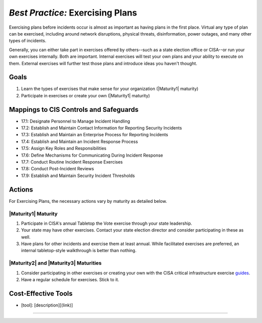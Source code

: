 ..
  Created by: mike garcia
  To: exercising plans and attending tabletop exercises

.. |bp_title| replace:: Exercising Plans

*Best Practice:* |bp_title|
----------------------------------------------

Exercising plans before incidents occur is almost as important as having plans in the first place. Virtual any type of plan can be exercised, including around network disruptions, physical threats, disinformation, power outages, and many other types of incidents.

Generally, you can either take part in exercises offered by others--such as a state election office or CISA--or run your own exercises internally. Both are important. Internal exercises will test your own plans and your ability to execute on them. External exercises will further test those plans and introduce ideas you haven't thought.

Goals
**********************************************

#. Learn the types of exercises that make sense for your organization (|Maturity1| maturity)
#. Participate in exercises or create your own (|Maturity1| maturity)

Mappings to CIS Controls and Safeguards
**********************************************

* 17.1: Designate Personnel to Manage Incident Handling
* 17.2: Establish and Maintain Contact Information for Reporting Security Incidents
* 17.3: Establish and Maintain an Enterprise Process for Reporting Incidents
* 17.4: Establish and Maintain an Incident Response Process
* 17.5: Assign Key Roles and Responsibilities
* 17.6: Define Mechanisms for Communicating During Incident Response
* 17.7: Conduct Routine Incident Response Exercises
* 17.8: Conduct Post-Incident Reviews
* 17.9: Establish and Maintain Security Incident Thresholds

Actions
**********************************************

For |bp_title|, the necessary actions vary by maturity as detailed below.

|Maturity1| Maturity
&&&&&&&&&&&&&&&&&&&&&&&&&&&&&&&&&&&&&&&&&&&&&&

#. Participate in CISA's annual Tabletop the Vote exercise through your state leadership.
#. Your state may have other exercises. Contact your state election director and consider participating in these as well.
#. Have plans for other incidents and exercise them at least annual. While facilitated exercises are preferred, an internal tabletop-style walkthrough is better than nothing.

|Maturity2| and |Maturity3| Maturities
&&&&&&&&&&&&&&&&&&&&&&&&&&&&&&&&&&&&&&&&&&&&&&

#. Consider participating in other exercises or creating your own with the CISA critical infrastructure exercise `guides <https://www.cisa.gov/critical-infrastructure-exercises>`_.
#. Have a regular schedule for exercises. Stick to it.

Cost-Effective Tools
**********************************************

* [tool]: [description][(link)]

-----------------------------------------------
